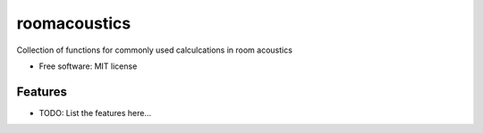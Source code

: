 =============
roomacoustics
=============


Collection of functions for commonly used calculcations in room acoustics


* Free software: MIT license


Features
--------

* TODO: List the features here...

